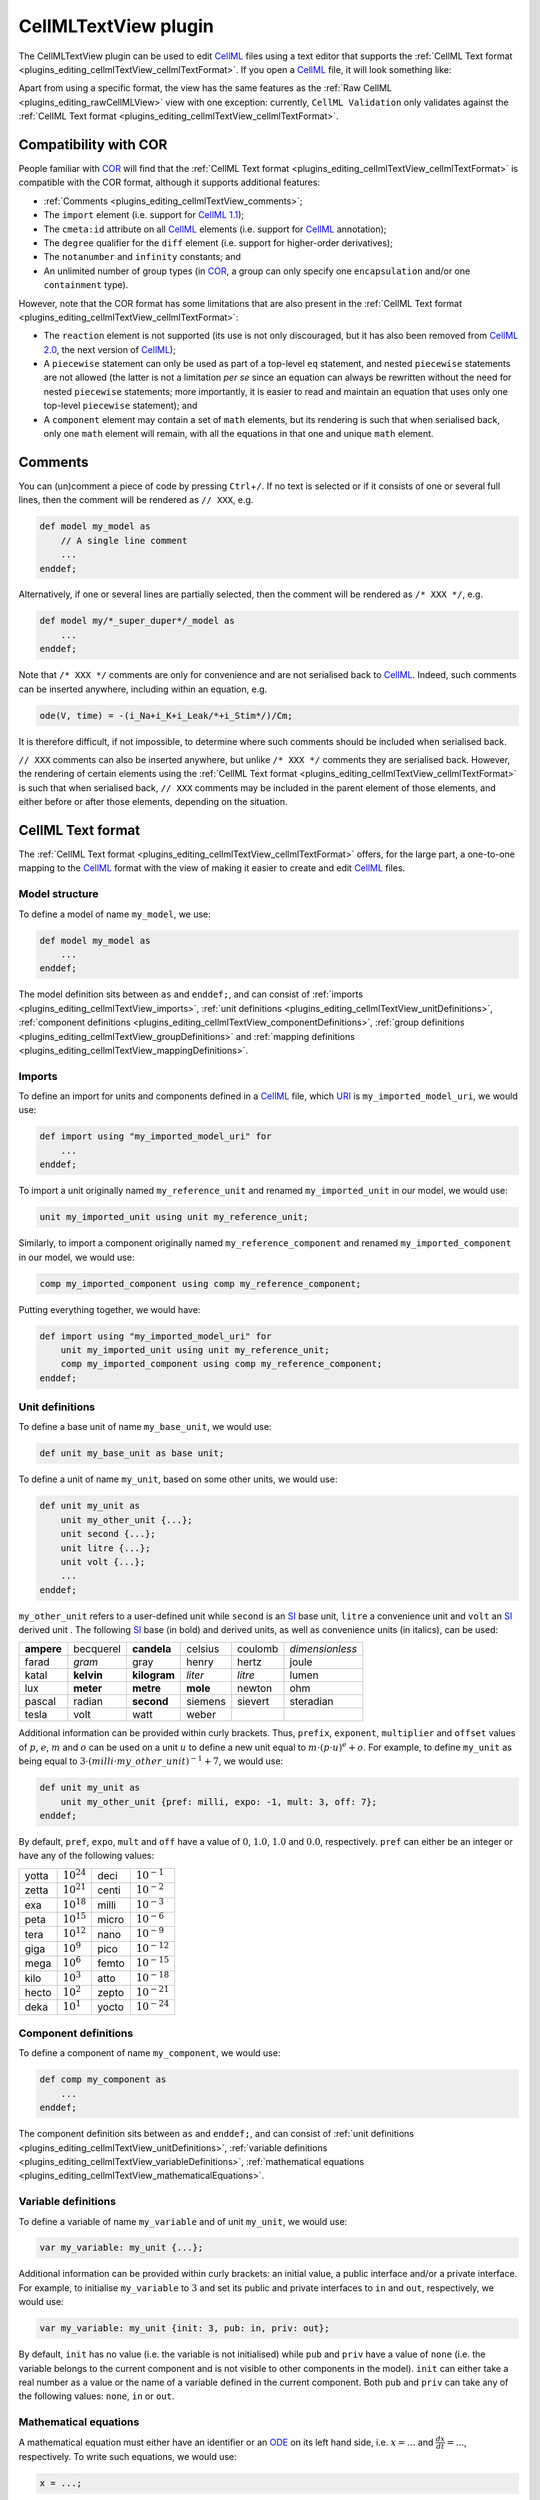 .. _plugins_editing_cellmlTextView:

=======================
 CellMLTextView plugin
=======================

The CellMLTextView plugin can be used to edit `CellML <https://www.cellml.org/>`__ files using a text editor that supports the :ref:`CellML Text format <plugins_editing_cellmlTextView_cellmlTextFormat>`.
If you open a `CellML <https://www.cellml.org/>`__ file, it will look something like:

.. image:: pics/CellMLTextViewScreenshot01.png
   :align: center
   :scale: 25%

Apart from using a specific format, the view has the same features as the :ref:`Raw CellML <plugins_editing_rawCellMLView>` view with one exception: currently, ``CellML Validation`` only validates against the :ref:`CellML Text format <plugins_editing_cellmlTextView_cellmlTextFormat>`.

Compatibility with COR
----------------------

People familiar with `COR <http://www.opencor.ws/cor/index.html>`__ will find that the :ref:`CellML Text format <plugins_editing_cellmlTextView_cellmlTextFormat>` is compatible with the COR format, although it supports additional features:

- :ref:`Comments <plugins_editing_cellmlTextView_comments>`;
- The ``import`` element (i.e. support for `CellML 1.1 <https://www.cellml.org/specifications/cellml_1.1>`__);
- The ``cmeta:id`` attribute on all `CellML <https://www.cellml.org/>`__ elements (i.e. support for `CellML <https://www.cellml.org/>`__ annotation);
- The ``degree`` qualifier for the ``diff`` element (i.e. support for higher-order derivatives);
- The ``notanumber`` and ``infinity`` constants; and
- An unlimited number of group types (in `COR <http://www.opencor.ws/cor/index.html>`__, a group can only specify one ``encapsulation`` and/or one ``containment`` type).

However, note that the COR format has some limitations that are also present in the :ref:`CellML Text format <plugins_editing_cellmlTextView_cellmlTextFormat>`:

- The ``reaction`` element is not supported (its use is not only discouraged, but it has also been removed from `CellML 2.0 <https://www.cellml.org/specifications/cellml_2.0>`__, the next version of `CellML <https://www.cellml.org/>`__);
- A ``piecewise`` statement can only be used as part of a top-level ``eq`` statement, and nested ``piecewise`` statements are not allowed (the latter is not a limitation *per se* since an equation can always be rewritten without the need for nested ``piecewise`` statements; more importantly, it is easier to read and maintain an equation that uses only one top-level ``piecewise`` statement); and
- A ``component`` element may contain a set of ``math`` elements, but its rendering is such that when serialised back, only one ``math`` element will remain, with all the equations in that one and unique ``math`` element.

.. _plugins_editing_cellmlTextView_comments:

Comments
--------

You can (un)comment a piece of code by pressing ``Ctrl``\ +\ ``/``.
If no text is selected or if it consists of one or several full lines, then the comment will be rendered as ``// XXX``, e.g.

.. code-block:: cellmlText

   def model my_model as
       // A single line comment
       ...
   enddef;

Alternatively, if one or several lines are partially selected, then the comment will be rendered as ``/* XXX */``, e.g.

.. code-block:: cellmlText

   def model my/*_super_duper*/_model as
       ...
   enddef;

Note that ``/* XXX */`` comments are only for convenience and are not serialised back to `CellML <https://www.cellml.org/>`__.
Indeed, such comments can be inserted anywhere, including within an equation, e.g.

.. code-block:: cellmlText

   ode(V, time) = -(i_Na+i_K+i_Leak/*+i_Stim*/)/Cm;

It is therefore difficult, if not impossible, to determine where such comments should be included when serialised back.

``// XXX`` comments can also be inserted anywhere, but unlike ``/* XXX */`` comments they are serialised back.
However, the rendering of certain elements using the :ref:`CellML Text format <plugins_editing_cellmlTextView_cellmlTextFormat>` is such that when serialised back, ``// XXX`` comments may be included in the parent element of those elements, and either before or after those elements, depending on the situation.

.. _plugins_editing_cellmlTextView_cellmlTextFormat:

CellML Text format
------------------

The :ref:`CellML Text format <plugins_editing_cellmlTextView_cellmlTextFormat>` offers, for the large part, a one-to-one mapping to the `CellML <https://www.cellml.org/>`__ format with the view of making it easier to create and edit `CellML <https://www.cellml.org/>`__ files.

Model structure
~~~~~~~~~~~~~~~

To define a model of name ``my_model``, we use:

.. code-block:: cellmlText

   def model my_model as
       ...
   enddef;

The model definition sits between ``as`` and ``enddef;``, and can consist of :ref:`imports <plugins_editing_cellmlTextView_imports>`, :ref:`unit definitions <plugins_editing_cellmlTextView_unitDefinitions>`, :ref:`component definitions <plugins_editing_cellmlTextView_componentDefinitions>`, :ref:`group definitions <plugins_editing_cellmlTextView_groupDefinitions>` and :ref:`mapping definitions <plugins_editing_cellmlTextView_mappingDefinitions>`.

.. _plugins_editing_cellmlTextView_imports:

Imports
~~~~~~~

To define an import for units and components defined in a `CellML <https://www.cellml.org/>`__ file, which `URI <https://en.wikipedia.org/wiki/Uniform_resource_identifier>`__ is ``my_imported_model_uri``, we would use:

.. code-block:: cellmlText

   def import using "my_imported_model_uri" for
       ...
   enddef;

To import a unit originally named ``my_reference_unit`` and renamed ``my_imported_unit`` in our model, we would use:

.. code-block:: cellmlText

   unit my_imported_unit using unit my_reference_unit;

Similarly, to import a component originally named ``my_reference_component`` and renamed ``my_imported_component`` in our model, we would use:

.. code-block:: cellmlText

   comp my_imported_component using comp my_reference_component;

Putting everything together, we would have:

.. code-block:: cellmlText

   def import using "my_imported_model_uri" for
       unit my_imported_unit using unit my_reference_unit;
       comp my_imported_component using comp my_reference_component;
   enddef;

.. _plugins_editing_cellmlTextView_unitDefinitions:

Unit definitions
~~~~~~~~~~~~~~~~

To define a base unit of name ``my_base_unit``, we would use:

.. code-block:: cellmlText

   def unit my_base_unit as base unit;

To define a unit of name ``my_unit``, based on some other units, we would use:

.. code-block:: cellmlText

   def unit my_unit as
       unit my_other_unit {...};
       unit second {...};
       unit litre {...};
       unit volt {...};
       ...
   enddef;

``my_other_unit`` refers to a user-defined unit while ``second`` is an `SI <https://en.wikipedia.org/wiki/International_System_of_Units>`__ base unit, ``litre`` a convenience unit and ``volt`` an `SI <https://en.wikipedia.org/wiki/International_System_of_Units>`__ derived unit .
The following `SI <https://en.wikipedia.org/wiki/International_System_of_Units>`__ base (in bold) and derived units, as well as convenience units (in italics), can be used:

.. table::
   :class: units

   +------------+------------+--------------+----------+---------+-----------------+
   | **ampere** | becquerel  | **candela**  | celsius  | coulomb | *dimensionless* |
   +------------+------------+--------------+----------+---------+-----------------+
   |   farad    |   *gram*   |     gray     |  henry   |  hertz  |      joule      |
   +------------+------------+--------------+----------+---------+-----------------+
   |   katal    | **kelvin** | **kilogram** | *liter*  | *litre* |      lumen      |
   +------------+------------+--------------+----------+---------+-----------------+
   |    lux     | **meter**  |  **metre**   | **mole** | newton  |       ohm       |
   +------------+------------+--------------+----------+---------+-----------------+
   |   pascal   |   radian   |  **second**  | siemens  | sievert |    steradian    |
   +------------+------------+--------------+----------+---------+-----------------+
   |   tesla    |    volt    |     watt     |  weber   |         |                 |
   +------------+------------+--------------+----------+---------+-----------------+

Additional information can be provided within curly brackets.
Thus, ``prefix``, ``exponent``, ``multiplier`` and ``offset`` values of :math:`p`, :math:`e`, :math:`m` and :math:`o` can be used on a unit :math:`u` to define a new unit equal to :math:`m \cdot (p \cdot u)^e+o`.
For example, to define ``my_unit`` as being equal to :math:`3 \cdot (milli \cdot my\_other\_unit)^{-1}+7`, we would use:

.. code-block:: cellmlText

   def unit my_unit as
       unit my_other_unit {pref: milli, expo: -1, mult: 3, off: 7};
   enddef;

By default, ``pref``, ``expo``, ``mult`` and ``off`` have a value of :math:`0`, :math:`1.0`, :math:`1.0` and :math:`0.0`, respectively.
``pref`` can either be an integer or have any of the following values:

.. table::
   :class: prefixes

   +-------+-----------------+-------+------------------+
   | yotta | :math:`10^{24}` | deci  | :math:`10^{-1}`  |
   +-------+-----------------+-------+------------------+
   | zetta | :math:`10^{21}` | centi | :math:`10^{-2}`  |
   +-------+-----------------+-------+------------------+
   | exa   | :math:`10^{18}` | milli | :math:`10^{-3}`  |
   +-------+-----------------+-------+------------------+
   | peta  | :math:`10^{15}` | micro | :math:`10^{-6}`  |
   +-------+-----------------+-------+------------------+
   | tera  | :math:`10^{12}` | nano  | :math:`10^{-9}`  |
   +-------+-----------------+-------+------------------+
   | giga  | :math:`10^{9}`  | pico  | :math:`10^{-12}` |
   +-------+-----------------+-------+------------------+
   | mega  | :math:`10^{6}`  | femto | :math:`10^{-15}` |
   +-------+-----------------+-------+------------------+
   | kilo  | :math:`10^{3}`  | atto  | :math:`10^{-18}` |
   +-------+-----------------+-------+------------------+
   | hecto | :math:`10^{2}`  | zepto | :math:`10^{-21}` |
   +-------+-----------------+-------+------------------+
   | deka  | :math:`10^{1}`  | yocto | :math:`10^{-24}` |
   +-------+-----------------+-------+------------------+

.. _plugins_editing_cellmlTextView_componentDefinitions:

Component definitions
~~~~~~~~~~~~~~~~~~~~~

To define a component of name ``my_component``, we would use:

.. code-block:: cellmlText

   def comp my_component as
       ...
   enddef;

The component definition sits between ``as`` and ``enddef;``, and can consist of :ref:`unit definitions <plugins_editing_cellmlTextView_unitDefinitions>`, :ref:`variable definitions <plugins_editing_cellmlTextView_variableDefinitions>`, :ref:`mathematical equations <plugins_editing_cellmlTextView_mathematicalEquations>`.

.. _plugins_editing_cellmlTextView_variableDefinitions:

Variable definitions
~~~~~~~~~~~~~~~~~~~~

To define a variable of name ``my_variable`` and of unit ``my_unit``, we would use:

.. code-block:: cellmlText

   var my_variable: my_unit {...};

Additional information can be provided within curly brackets: an initial value, a public interface and/or a private interface.
For example, to initialise ``my_variable`` to :math:`3` and set its public and private interfaces to ``in`` and ``out``, respectively, we would use:

.. code-block:: cellmlText

   var my_variable: my_unit {init: 3, pub: in, priv: out};

By default, ``init`` has no value (i.e. the variable is not initialised) while ``pub`` and ``priv`` have a value of ``none`` (i.e. the variable belongs to the current component and is not visible to other components in the model).
``init`` can either take a real number as a value or the name of a variable defined in the current component.
Both ``pub`` and ``priv`` can take any of the following values: ``none``, ``in`` or ``out``.

.. _plugins_editing_cellmlTextView_mathematicalEquations:

Mathematical equations
~~~~~~~~~~~~~~~~~~~~~~

A mathematical equation must either have an identifier or an `ODE <https://en.wikipedia.org/wiki/Ordinary_differential_equation>`__ on its left hand side, i.e. :math:`x=...` and :math:`\frac{dx}{dt}=...`, respectively.
To write such equations, we would use:

.. code-block:: cellmlText

   x = ...;

and

.. code-block:: cellmlText

   ode(x, t) = ...;

The `ODE <https://en.wikipedia.org/wiki/Ordinary_differential_equation>`__ is a first-order `ODE <https://en.wikipedia.org/wiki/Ordinary_differential_equation>`__ and could also be written:

.. code-block:: cellmlText

   ode(x, t, 1{dimensionless})

As can be seen, the order of the `ODE <https://en.wikipedia.org/wiki/Ordinary_differential_equation>`__ is specified using a constant value of unit ``dimensionless``, which means that to have :math:`\frac{d^2 x}{dt^2}`, :math:`\frac{d^3 x}{dt^3}`, etc., we would use:

.. code-block:: cellmlText

   ode(x, t, 2{dimensionless})
   ode(x, t, 3{dimensionless})
   ...

The right-hand side of a mathematical equation can use any of the following mathematical operators, elements and constants:

- Relational operators:

  .. table::
     :class: mathematics

     +--------+--------------------------+----------------------------+
     | ``=``  | Equality (assignment)    | .. code-block:: cellmlText |
     |        |                          |                            |
     |        |                          |    x = y                   |
     +--------+--------------------------+----------------------------+
     | ``==`` | Equality (binary)        | .. code-block:: cellmlText |
     |        |                          |                            |
     |        |                          |    x == y                  |
     +--------+--------------------------+----------------------------+
     | ``<>`` | Inequality               | .. code-block:: cellmlText |
     |        |                          |                            |
     |        |                          |    x <> y                  |
     +--------+--------------------------+----------------------------+
     | ``>``  | Greater than             | .. code-block:: cellmlText |
     |        |                          |                            |
     |        |                          |    x > y                   |
     +--------+--------------------------+----------------------------+
     | ``<``  | Lower than               | .. code-block:: cellmlText |
     |        |                          |                            |
     |        |                          |    x < y                   |
     +--------+--------------------------+----------------------------+
     | ``>=`` | Greater than or equal to | .. code-block:: cellmlText |
     |        |                          |                            |
     |        |                          |    x >= y                  |
     +--------+--------------------------+----------------------------+
     | ``<=`` | Lower than or equal to   | .. code-block:: cellmlText |
     |        |                          |                            |
     |        |                          |    x <= y                  |
     +--------+--------------------------+----------------------------+

- Arithmetic operators:

  .. table::
     :class: mathematics

     +-----------+--------------------------+------------------------------+
     | ``+``     | Addition                 | .. code-block:: cellmlText   |
     |           |                          |                              |
     |           |                          |    x+y                       |
     +-----------+--------------------------+------------------------------+
     | ``-``     | Subtraction              | .. code-block:: cellmlText   |
     |           |                          |                              |
     |           |                          |    x-y                       |
     +-----------+--------------------------+------------------------------+
     | ``*``     | Multiplication           | .. code-block:: cellmlText   |
     |           |                          |                              |
     |           |                          |    x*y                       |
     +-----------+--------------------------+------------------------------+
     | ``/``     | Division                 | .. code-block:: cellmlText   |
     |           |                          |                              |
     |           |                          |    x/y                       |
     +-----------+--------------------------+------------------------------+
     | ``pow``   | Exponentiation (generic) | .. code-block:: cellmlText   |
     |           |                          |                              |
     |           |                          |    pow(x, 3{dimensionless})  |
     |           |                          |    pow(x, y)                 |
     +-----------+--------------------------+------------------------------+
     | ``sqr``   | Exponentiation (square)  | .. code-block:: cellmlText   |
     |           |                          |                              |
     |           |                          |    sqr(x)                    |
     +-----------+--------------------------+------------------------------+
     | ``root``  | Root (generic)           | .. code-block:: cellmlText   |
     |           |                          |                              |
     |           |                          |    root(x, 3{dimensionless}) |
     |           |                          |    root(x, y)                |
     +-----------+--------------------------+------------------------------+
     | ``sqrt``  | Root (square)            | .. code-block:: cellmlText   |
     |           |                          |                              |
     |           |                          |    sqrt(x)                   |
     +-----------+--------------------------+------------------------------+
     | ``abs``   | Absolute value           | .. code-block:: cellmlText   |
     |           |                          |                              |
     |           |                          |    abs(x)                    |
     +-----------+--------------------------+------------------------------+
     | ``exp``   | Exponential              | .. code-block:: cellmlText   |
     |           |                          |                              |
     |           |                          |    exp(x)                    |
     +-----------+--------------------------+------------------------------+
     | ``ln``    | Natural logarithm        | .. code-block:: cellmlText   |
     |           |                          |                              |
     |           |                          |    ln(x)                     |
     +-----------+--------------------------+------------------------------+
     | ``log``   | Logarithm                | .. code-block:: cellmlText   |
     |           |                          |                              |
     |           |                          |    log(x)                    |
     |           |                          |    log(x, 3{dimensionless})  |
     |           |                          |    log(x, y)                 |
     +-----------+--------------------------+------------------------------+
     | ``floor`` | Floor                    | .. code-block:: cellmlText   |
     |           |                          |                              |
     |           |                          |    floor(x)                  |
     +-----------+--------------------------+------------------------------+
     | ``ceil``  | Ceiling                  | .. code-block:: cellmlText   |
     |           |                          |                              |
     |           |                          |    ceil(x)                   |
     +-----------+--------------------------+------------------------------+
     | ``fact``  | Factorial                | .. code-block:: cellmlText   |
     |           |                          |                              |
     |           |                          |    fact(x)                   |
     +-----------+--------------------------+------------------------------+
     | ``rem``   | Remainder                | .. code-block:: cellmlText   |
     |           |                          |                              |
     |           |                          |    rem(x, 3{dimensionless})  |
     |           |                          |    rem(x, y)                 |
     +-----------+--------------------------+------------------------------+
     | ``min``   | Minimum                  | .. code-block:: cellmlText   |
     |           |                          |                              |
     |           |                          |    min(x, 3{dimensionless})  |
     |           |                          |    min(x, y)                 |
     |           |                          |    min(x, y, z)              |
     +-----------+--------------------------+------------------------------+
     | ``max``   | Maximum                  | .. code-block:: cellmlText   |
     |           |                          |                              |
     |           |                          |    max(x, 3{dimensionless})  |
     |           |                          |    max(x, y)                 |
     |           |                          |    max(x, y, z)              |
     +-----------+--------------------------+------------------------------+
     | ``gcd``   | Greatest common divisor  | .. code-block:: cellmlText   |
     |           |                          |                              |
     |           |                          |    gcd(x, 3{dimensionless})  |
     |           |                          |    gcd(x, y)                 |
     |           |                          |    gcd(x, y, z)              |
     +-----------+--------------------------+------------------------------+
     | ``lcm``   | Least common multiple    | .. code-block:: cellmlText   |
     |           |                          |                              |
     |           |                          |    lcm(x, 3{dimensionless})  |
     |           |                          |    lcm(x, y)                 |
     |           |                          |    lcm(x, y, z)              |
     +-----------+--------------------------+------------------------------+

- Logical operators:

  .. table::
     :class: mathematics

     +-----------+--------------+------------------------------+
     | ``and``   | And          | .. code-block:: cellmlText   |
     |           |              |                              |
     |           |              |    x and y                   |
     +-----------+--------------+------------------------------+
     | ``or``    | Or           | .. code-block:: cellmlText   |
     |           |              |                              |
     |           |              |    x or y                    |
     +-----------+--------------+------------------------------+
     | ``xor``   | Exclusive or | .. code-block:: cellmlText   |
     |           |              |                              |
     |           |              |    x xor y                   |
     +-----------+--------------+------------------------------+
     | ``not``   | Not          | .. code-block:: cellmlText   |
     |           |              |                              |
     |           |              |    not x                     |
     |           |              |    not(x and y)              |
     +-----------+--------------+------------------------------+

- Calculus elements:

  .. table::
     :class: mathematics

     +-----------+-----------------+--------------------------------+
     | ``ode``   | Differentiation | .. code-block:: cellmlText     |
     |           |                 |                                |
     |           |                 |    ode(x, t)                   |
     |           |                 |    ode(x, t, 2{dimensionless}) |
     +-----------+-----------------+--------------------------------+

- Trigonometric operators:

  .. table::
     :class: mathematics

     +-------------+--------------------------------+----------------------------+
     | | ``sin``   | | Sine                         | .. code-block:: cellmlText |
     | | ``sinh``  | | Hyperbolic sine              |                            |
     | | ``asin``  | | Inverse sine                 |    sin(x)                  |
     | | ``asinh`` | | Inverse hyperbolic sine      |    sinh(x)                 |
     |             |                                |    asin(x)                 |
     |             |                                |    asinh(x)                |
     +-------------+--------------------------------+----------------------------+
     | | ``cos``   | | Cosine                       | .. code-block:: cellmlText |
     | | ``cosh``  | | Hyperbolic cosine            |                            |
     | | ``acos``  | | Inverse cosine               |    cos(x)                  |
     | | ``acosh`` | | Inverse hyperbolic cosine    |    cosh(x)                 |
     |             |                                |    acos(x)                 |
     |             |                                |    acosh(x)                |
     +-------------+--------------------------------+----------------------------+
     | | ``tan``   | | Tangent                      | .. code-block:: cellmlText |
     | | ``tanh``  | | Hyperbolic tangent           |                            |
     | | ``atan``  | | Inverse tangent              |    tan(x)                  |
     | | ``atanh`` | | Inverse hyperbolic tangent   |    tanh(x)                 |
     |             |                                |    atan(x)                 |
     |             |                                |    atanh(x)                |
     +-------------+--------------------------------+----------------------------+
     | | ``sec``   | | Secant                       | .. code-block:: cellmlText |
     | | ``sech``  | | Hyperbolic secant            |                            |
     | | ``asec``  | | Inverse secant               |    sec(x)                  |
     | | ``asech`` | | Inverse hyperbolic secant    |    sech(x)                 |
     |             |                                |    asec(x)                 |
     |             |                                |    asech(x)                |
     +-------------+--------------------------------+----------------------------+
     | | ``csc``   | | Cosecant                     | .. code-block:: cellmlText |
     | | ``csch``  | | Hyperbolic cosecant          |                            |
     | | ``acsc``  | | Inverse cosecant             |    csc(x)                  |
     | | ``acsch`` | | Inverse hyperbolic cosecant  |    csch(x)                 |
     |             |                                |    acsc(x)                 |
     |             |                                |    acsch(x)                |
     +-------------+--------------------------------+----------------------------+
     | | ``cot``   | | Cotangent                    | .. code-block:: cellmlText |
     | | ``coth``  | | Hyperbolic cotangent         |                            |
     | | ``acot``  | | Inverse cotangent            |    cot(x)                  |
     | | ``acoth`` | | Inverse hyperbolic cotangent |    coth(x)                 |
     |             |                                |    acot(x)                 |
     |             |                                |    acoth(x)                |
     +-------------+--------------------------------+----------------------------+

- Constants:

  .. table::
     :class: mathematics

     +-----------+----------------+----------------------------+
     | ``true``  | True           | .. code-block:: cellmlText |
     |           |                |                            |
     |           |                |    true                    |
     +-----------+----------------+----------------------------+
     | ``false`` | False          | .. code-block:: cellmlText |
     |           |                |                            |
     |           |                |    false                   |
     +-----------+----------------+----------------------------+
     | ``nan``   | Not a number   | .. code-block:: cellmlText |
     |           |                |                            |
     |           |                |    nan                     |
     +-----------+----------------+----------------------------+
     | ``pi``    | Pi             | .. code-block:: cellmlText |
     |           |                |                            |
     |           |                |    pi                      |
     +-----------+----------------+----------------------------+
     | ``inf``   | Infinity       | .. code-block:: cellmlText |
     |           |                |                            |
     |           |                |    inf                     |
     +-----------+----------------+----------------------------+
     | ``e``     | Euler's number | .. code-block:: cellmlText |
     |           |                |                            |
     |           |                |    e                       |
     +-----------+----------------+----------------------------+

A piecewise statement can also be used in the top-level of the right-hand side of a mathematical equation.
For example, to define :math:`x` as being equal to :math:`y+z` when :math:`x > 0` and :math:`y-z` otherwise, we would use:

.. code-block:: cellmlText

   x = sel
       case x > 0{dimensionless}:
           y+z;
       otherwise:
           y-z;
   endsel;

.. _plugins_editing_cellmlTextView_groupDefinitions:

Group definitions
~~~~~~~~~~~~~~~~~

To define a group, we would use:

.. code-block:: cellmlText

   def group as ... for
       ...
   enddef;

A group must be typed as a containment and/or an encapsulation.
For example, to define a containment group, we would use:

.. code-block:: cellmlText

   def group as containment for
       ...
   enddef;

A containment group can be named.
For example, to define a containment group of name ``my_containment``, we would use:

.. code-block:: cellmlText

   def group as containment my_containment for
       ...
   enddef;

An encapsulation group is always nameless, so to define an encapsulation group, we would use:

.. code-block:: cellmlText

   def group as encapsulation for
       ...
   enddef;

A group can have more than one type.
For example, to define a group as both an encapsulation group and a containment group (of name ``my_containment``), we would use:

.. code-block:: cellmlText

   def group as encapsulation and containment my_containment for
       ...
   enddef;

A group definition is used whenever there is a need for a hierarchy of components.
Some components may include others.
For example, to define a group where both ``my_component1`` and ``my_component2`` are at the top level, and where ``my_component1`` includes ``my_component11``, ``my_component12`` and ``my_component13``, we would use:

.. code-block:: cellmlText

   def group as ... for
       comp my_component1 incl
           comp my_component11;
           comp my_component12;
           comp my_component13;
       endcomp;

       comp my_component2;
   enddef;

Similarly, to define a group where ``my_component1`` is at the top level, where ``my_component1`` includes both ``my_component11`` and ``my_component12``, and where ``my_component11`` includes ``my_component111``, we would use:

.. code-block:: cellmlText

   def group as ... for
       comp my_component1 incl
           comp my_component11 incl
               comp my_component111;
           endcomp;

           comp my_component12;
       endcomp;
   enddef;

.. _plugins_editing_cellmlTextView_mappingDefinitions:

Mapping definitions
~~~~~~~~~~~~~~~~~~~

To define some mappings between two components of name ``my_component1`` and ``my_component2``, we would use:

.. code-block:: cellmlText

   def map between my_component1 and my_component2 for
       ...
   enddef;

To map variables ``my_variable1a`` with ``my_variable2a``, ``my_variable1b`` with ``my_variable2b``, and ``my_variable1c`` with ``my_variable2c`` from components ``my_component1`` and ``my_component2``, respectively, we would use:

.. code-block:: cellmlText

   def map between my_component1 and my_component2 for
       vars my_variable1a and my_variable2a;
       vars my_variable1b and my_variable2b;
       vars my_variable1c and my_variable2c;
   enddef;

.. _plugins_editing_cellmlTextView_metadata:

Metadata
~~~~~~~~

The :ref:`CellML Text format <plugins_editing_cellmlTextView_cellmlTextFormat>` does not support the editing of `CellML <https://www.cellml.org/>`__ annotations.
However, ``cmeta:id``'s are used to make the link between `CellML <https://www.cellml.org/>`__ elements and `CellML <https://www.cellml.org/>`__ annotations.
So, we need the :ref:`CellML Text format <plugins_editing_cellmlTextView_cellmlTextFormat>` to support the use of ``cmeta:id``'s and this is done by enclosing a ``cmeta:id`` value (e.g. ``my_cmeta_id``) within curly brackets:

.. code-block:: cellmlText

   {my_cmeta_id}

which can then be used to annotate various `CellML <https://www.cellml.org/>`__ elements:

.. code-block:: cellmlText

   def model{my_model_cmeta_id} my_model as
       def import{my_import_cmeta_id} using "my_imported_model_uri" for
           unit{my_imported_unit_cmeta_id} my_imported_unit using unit my_reference_unit;

           comp{my_imported_component_cmeta_id} my_imported_component using comp my_reference_component;
       enddef;

       def unit{my_base_unit_cmeta_id} my_base_unit as base unit;

       def unit{my_unit_cmeta_id} my_unit as
           unit{my_other_unit_cmeta_id} my_other_unit {pref: milli, expo: -1, mult: 3, off: 7};
       enddef;

       def comp{my_component_cmeta_id} my_component as
           var{my_variable_cmeta_id} my_variable: my_unit {init: 3, pub: in, priv: out};

           a ={my_algebraic_equation_cmeta_id} b+c;
           ode(d, t) ={my_ode_equation_cmeta_id} e+f;
       enddef;

       def group{my_group_cmeta_id} as encapsulation{my_encapsulation_cmeta_id} and containment{my_containment_cmeta_id} my_containment for
           comp{my_component1_cmeta_id} my_component1 incl
               comp{my_component11_cmeta_id} my_component11;
               comp{my_component12_cmeta_id} my_component12;
               comp{my_component13_cmeta_id} my_component13;
           endcomp;

           comp{my_component2_cmeta_id} my_component2;
       enddef;

       def map{my_map_cmeta_id} between{my_between_cmeta_id} my_component1 and my_component2 for
           vars{my_varsa_cmeta_id} my_variable1a and my_variable2a;
           vars{my_varsb_cmeta_id} my_variable1b and my_variable2b;
           vars{my_varsc_cmeta_id} my_variable1c and my_variable2c;
       enddef;
   enddef;

CLI support
-----------

The CellMLTextView plugin relies on the :ref:`CellML Text format <plugins_editing_cellmlTextView_cellmlTextFormat>`.
CLI support has therefore been added to it so that a `CellML <https://www.cellml.org/>`__ file can, from the command line, be imported to the :ref:`CellML Text format <plugins_editing_cellmlTextView_cellmlTextFormat>`, and back.

For example, to import ``models/van_der_pol_model_1928.cellml`` to the :ref:`CellML Text format <plugins_editing_cellmlTextView_cellmlTextFormat>`, we would do the following:

::

   $ ./OpenCOR -c CellMLTextView::import models/van_der_pol_model_1928.cellml
   def model van_der_pol_model_1928 as
       def comp main as
           def unit per_second as
               unit second {expo: -1};
           enddef;

           var time: second;
           var x: dimensionless {init: -2};
           var y: dimensionless {init: 0};
           var epsilon: dimensionless {init: 1};

           ode(x, time) = y*1{per_second};
           ode(y, time) = (epsilon*(1{dimensionless}-sqr(x))*y-x)*1{per_second};
       enddef;
   enddef;

Similarly, and assuming the above import has been saved to a file named ``van_der_pol_model_1928.txt``, we could get our original `CellML <https://www.cellml.org/>`__ file by doing the following:

::

   $ ./OpenCOR -c CellMLTextView::export van_der_pol_model_1928.txt > van_der_pol_model_1928.cellml

For precaution, the new `CellML <https://www.cellml.org/>`__ file relies on `CellML 1.1 <https://www.cellml.org/specifications/cellml_1.1>`__, as confirmed by ``diff``:

::

   $ diff models/van_der_pol_model_1928.cellml van_der_pol_model_1928.cellml
   2c2
   < <model name="van_der_pol_model_1928" xmlns="http://www.cellml.org/cellml/1.0#" xmlns:cellml="http://www.cellml.org/cellml/1.0#">
   ---
   > <model name="van_der_pol_model_1928" xmlns="http://www.cellml.org/cellml/1.1#" xmlns:cellml="http://www.cellml.org/cellml/1.1#">
